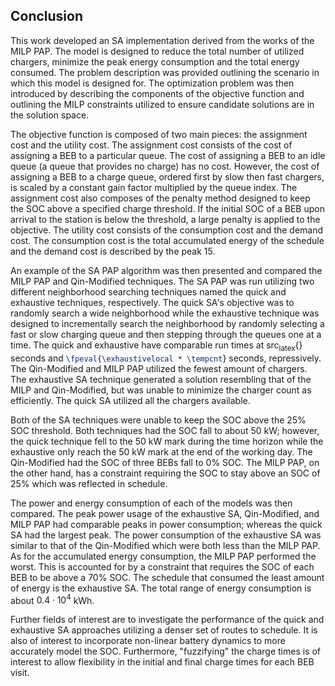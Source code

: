 ** Conclusion
:PROPERTIES:
:custom_id: sec:conclusion
:END:

This work developed an SA implementation derived from the works of the MILP PAP. The model is designed to reduce the
total number of utilized chargers, minimize the peak energy consumption and the total energy consumed. The problem
description was provided outlining the scenario in which this model is designed for. The optimization problem was then
introduced by describing the components of the objective function and outlining the MILP constraints utilized to ensure
candidate solutions are in the solution space.

The objective function is composed of two main pieces: the assignment cost and the utility cost. The assignment cost
consists of the cost of assigning a BEB to a particular queue. The cost of assigning a BEB to an idle queue (a queue
that provides no charge) has no cost. However, the cost of assigning a BEB to a charge queue, ordered first by slow then
fast chargers, is scaled by a constant gain factor multiplied by the queue index. The assignment cost also composes of
the penalty method designed to keep the SOC above a specified charge threshold. If the initial SOC of a BEB upon arrival
to the station is below the threshold, a large penalty is applied to the objective. The utility cost consists of the
consumption cost and the demand cost. The consumption cost is the total accumulated energy of the schedule and the
demand cost is described by the peak 15.

An example of the SA PAP algorithm was then presented and compared the MILP PAP and Qin-Modified techniques. The SA PAP
was run utilizing two different neighborhood searching techniques named the quick and exhaustive techniques,
respectively. The quick SA's objective was to randomly search a wide neighborhood while the exhaustive technique was
designed to incrementally search the neighborhood by randomly selecting a fast or slow charging queue and then stepping
through the queues one at a time. The quick and exhaustive have comparable run times at src_latex{\fpeval{\quicklocal *
\tempcnt}} seconds and src_latex{\fpeval{\exhaustivelocal * \tempcnt}} seconds, repressively. The Qin-Modified and MILP
PAP utilized the fewest amount of chargers. The exhaustive SA technique generated a solution resembling that of the MILP and Qin-Modified, but was unable to minimize the charger count as efficiently. The quick SA utilized all the chargers available.

Both of the SA techniques were unable to keep the SOC above the 25% SOC threshold. Both techniques had the SOC fall to
about 50 kW; however, the quick technique fell to the 50 kW mark during the time horizon while the exhaustive only reach
the 50 kW mark at the end of the working day. The Qin-Modified had the SOC of three BEBs fall to 0% SOC. The MILP PAP,
on the other hand, has a constraint requiring the SOC to stay above an SOC of 25% which was reflected in schedule.

The power and energy consumption of each of the models was then compared. The peak power usage of the exhaustive SA,
Qin-Modified, and MILP PAP had comparable peaks in power consumption; whereas the quick SA had the largest peak. The
power consumption of the exhaustive SA was similar to that of the Qin-Modified which were both less than the MILP PAP.
As for the accumulated energy consumption, the MILP PAP performed the worst. This is accounted for by a constraint that
requires the SOC of each BEB to be above a 70% SOC. The schedule that consumed the least amount of energy is the
exhaustive SA. The total range of energy consumption is about $0.4 \cdot 10^4$ kWh.

Further fields of interest are to investigate the performance of the quick and exhaustive SA approaches utilizing a denser
set of routes to schedule. It is also of interest to incorporate non-linear battery dynamics to more accurately model
the SOC. Furthermore, "fuzzifying" the charge times is of interest to allow flexibility in the initial and final charge
times for each BEB visit.
